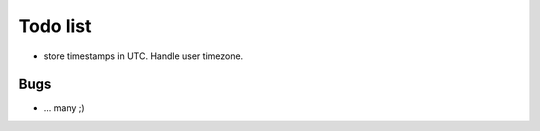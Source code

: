 Todo list
*********

* store timestamps in UTC. Handle user timezone.

Bugs
====

* ... many ;)











